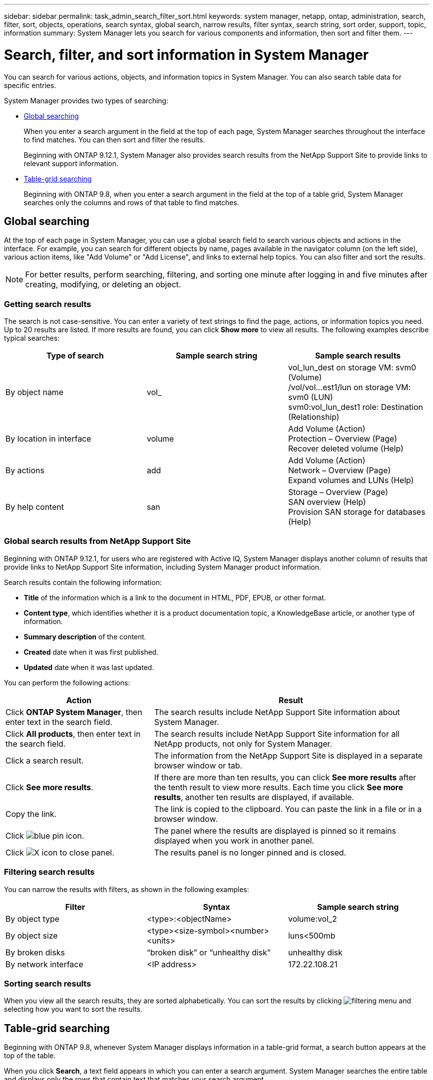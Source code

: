 ---
sidebar: sidebar
permalink: task_admin_search_filter_sort.html
keywords: system manager, netapp, ontap, administration, search, filter, sort, objects, operations, search syntax, global search, narrow results, filter syntax, search string, sort order, support, topic, information
summary: System Manager lets you search for various components and information, then sort and filter them.
---

= Search, filter, and sort information in System Manager
:toclevels: 1
:hardbreaks:
:nofooter:
:icons: font
:linkattrs:
:imagesdir: ./media/

[.lead]
You can search for various actions, objects, and information topics in System Manager.  You can also search table data for specific entries.

System Manager provides two types of searching:

* <<Global searching>>
+
When you enter a search argument in the field at the top of each page, System Manager searches throughout the interface to find matches.  You can then sort and filter the results.
+
Beginning with ONTAP 9.12.1, System Manager also provides search results from the NetApp Support Site to provide links to relevant support information.

* <<Table-grid searching>>
+
Beginning with ONTAP 9.8, when you enter a search argument in the field at the top of a table grid, System Manager searches only the columns and rows of that table to find matches.

== Global searching

At the top of each page in System Manager, you can use a global search field to search various objects and actions in the interface. For example, you can search for different objects by name, pages available in the navigator column (on the left side), various action items, like "Add Volume" or "Add License", and links to external help topics. You can also filter and sort the results.

// 2022 Jun 17, GitHub issue 91
NOTE: For better results, perform searching, filtering, and sorting one minute after logging in and five minutes after creating, modifying, or deleting an object.

=== Getting search results

The search is not case-sensitive.   You can enter a variety of text strings to find the page, actions, or information topics you need.  Up to 20 results are listed.  If more results are found, you can click *Show more* to view all results.   The following examples describe typical searches:

|===

h| Type of search h| Sample search string h| Sample search results

| By object name
| vol_
| vol_lun_dest on storage VM: svm0 (Volume)
/vol/vol…est1/lun on storage VM: svm0 (LUN)
svm0:vol_lun_dest1 role: Destination (Relationship)
| By location in interface
| volume
| Add Volume (Action)
Protection – Overview (Page)
Recover deleted volume (Help)
| By actions
| add
| Add Volume (Action)
Network – Overview (Page)
Expand volumes and LUNs (Help)
| By help content
| san
| Storage – Overview (Page)
SAN overview (Help)
Provision SAN storage for databases (Help)
|===

=== Global search results from NetApp Support Site

Beginning with ONTAP 9.12.1, for users who are registered with Active IQ, System Manager displays another column of results that provide links to NetApp Support Site information, including System Manager product information.  

Search results contain the following information:

* *Title* of the information which is a link to the document in HTML, PDF, EPUB, or other format.
* *Content type*, which identifies whether it is a product documentation topic, a KnowledgeBase article, or another type of information.
* *Summary description* of the content.
* *Created* date when it was first published.
* *Updated* date when it was last updated.

You can perform the following actions:

[cols="35,65"]
|===

h| Action  h| Result

a| Click *ONTAP System Manager*, then enter text in the search field.
a| The search results include NetApp Support Site information about System Manager.

a| Click *All products*, then enter text in the search field.
a| The search results include NetApp Support Site information for all NetApp products, not only for System Manager.

a| Click a search result.
a| The information from the NetApp Support Site is displayed in a separate browser window or tab.

a| Click *See more results*.
a| If there are more than ten results, you can click *See more results* after the tenth result to view more results.  Each time you click *See more results*, another ten results are displayed, if available.

a| Copy the link.
a| The link is copied to the clipboard.  You can paste the link in a file or in a browser window.

a| Click image:icon-pin-blue.png[blue pin icon].
a| The panel where the results are displayed is pinned so it remains displayed when you work in another panel.

a| Click image:icon-x-close.png[X icon to close panel].
a| The results panel is no longer pinned and is closed.

|===

=== Filtering search results

You can narrow the results with filters, as shown in the following examples:

|===

h| Filter h| Syntax h| Sample search string

| By object type
| <type>:<objectName>
| volume:vol_2
| By object size
| <type><size-symbol><number><units>
| luns<500mb
| By broken disks
| “broken disk”  or  “unhealthy disk”
| unhealthy disk
| By network interface
| <IP address>
| 172.22.108.21
|===

=== Sorting search results

When you view all the search results, they are sorted alphabetically.  You can sort the results by clicking image:icon_filter.png[filtering menu] and selecting how you want to sort the results.

== Table-grid searching

Beginning with ONTAP 9.8, whenever System Manager displays information in a table-grid format, a search button appears at the top of the table.

When you click *Search*, a text field appears in which you can enter a search argument.  System Manager searches the entire table and displays only the rows that contain text that matches your search argument.

You can use an asterisk ( * ) as a "wildcard" character as a substitute for characters.  For example, searching for `vol*` might provide rows that contain the following:

* vol_122_D9
* vol_lun_dest1
* vol2866
* volspec1
* volum_dest_765
* volume
* volume_new4
* volume9987

// 2020 Oct 08, BURT 1333777
// 2021 Dec 09, BURT 1430515
// 2022 Oct 10, JIRA ONTAPDOC-591
